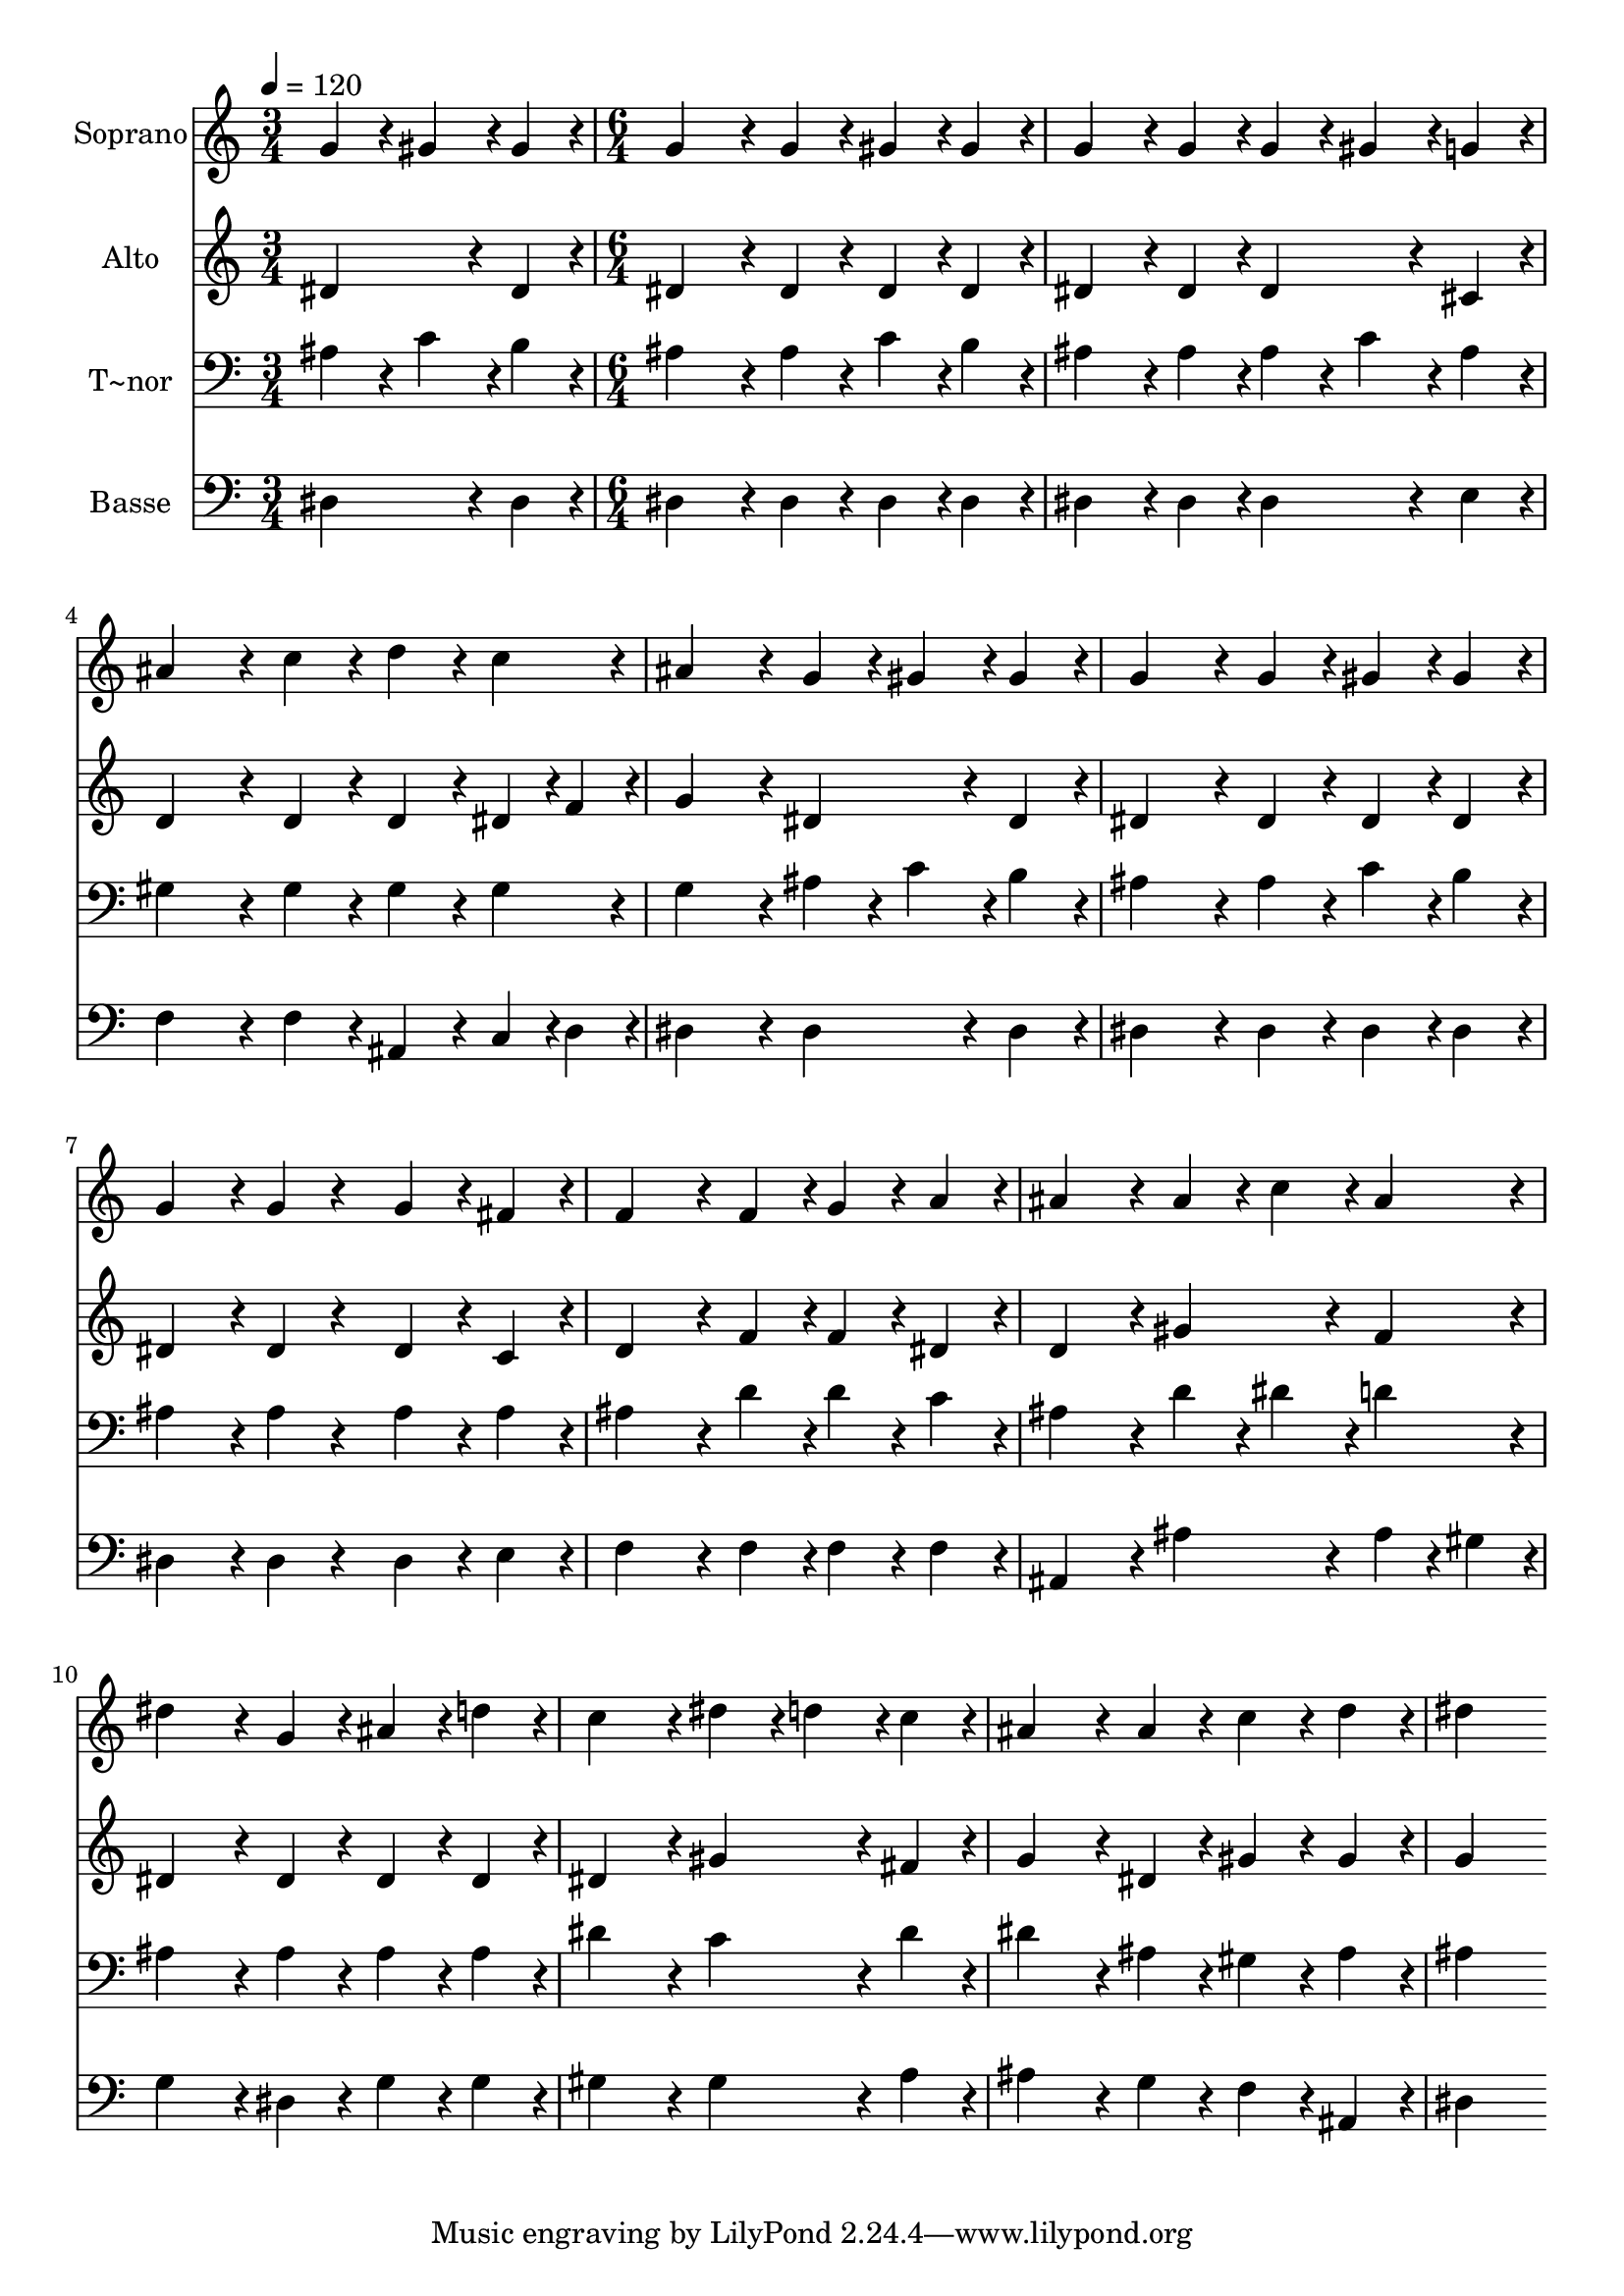 % Lily was here -- automatically converted by c:/Program Files (x86)/LilyPond/usr/bin/midi2ly.py from output/230.mid
\version "2.14.0"

\layout {
  \context {
    \Voice
    \remove "Note_heads_engraver"
    \consists "Completion_heads_engraver"
    \remove "Rest_engraver"
    \consists "Completion_rest_engraver"
  }
}

trackAchannelA = {
  
  \time 3/4 
  
  \tempo 4 = 120 
  \skip 2. 
  | % 2
  
  \time 6/4 
  
}

trackA = <<
  \context Voice = voiceA \trackAchannelA
>>


trackBchannelA = {
  
  \set Staff.instrumentName = "Soprano"
  
  \time 3/4 
  
  \tempo 4 = 120 
  \skip 2. 
  | % 2
  
  \time 6/4 
  
}

trackBchannelB = \relative c {
  g''4*86/96 r4*10/96 gis4*86/96 r4*10/96 gis4*86/96 r4*10/96 g4*259/96 
  r4*29/96 
  | % 2
  g4*86/96 r4*10/96 gis4*86/96 r4*10/96 gis4*86/96 r4*10/96 g4*172/96 
  r4*20/96 g4*86/96 r4*10/96 
  | % 3
  g4*86/96 r4*10/96 gis4*86/96 r4*10/96 g4*86/96 r4*10/96 ais4*259/96 
  r4*29/96 
  | % 4
  c4*86/96 r4*10/96 d4*86/96 r4*10/96 c4*86/96 r4*10/96 ais4*259/96 
  r4*29/96 
  | % 5
  g4*86/96 r4*10/96 gis4*86/96 r4*10/96 gis4*86/96 r4*10/96 g4*259/96 
  r4*29/96 
  | % 6
  g4*86/96 r4*10/96 gis4*86/96 r4*10/96 gis4*86/96 r4*10/96 g4*172/96 
  r4*20/96 g4*86/96 r4*106/96 g4*86/96 r4*10/96 fis4*86/96 r4*10/96 f4*259/96 
  r4*29/96 
  | % 8
  f4*86/96 r4*10/96 g4*86/96 r4*10/96 a4*86/96 r4*10/96 ais4*259/96 
  r4*29/96 
  | % 9
  ais4*86/96 r4*10/96 c4*86/96 r4*10/96 ais4*86/96 r4*10/96 dis4*259/96 
  r4*29/96 
  | % 10
  g,4*86/96 r4*10/96 ais4*86/96 r4*10/96 d4*86/96 r4*10/96 c4*259/96 
  r4*29/96 
  | % 11
  dis4*86/96 r4*10/96 d4*86/96 r4*10/96 c4*86/96 r4*10/96 ais4*259/96 
  r4*29/96 
  | % 12
  ais4*86/96 r4*10/96 c4*86/96 r4*10/96 d4*86/96 r4*10/96 dis4*518/96 
}

trackB = <<
  \context Voice = voiceA \trackBchannelA
  \context Voice = voiceB \trackBchannelB
>>


trackCchannelA = {
  
  \set Staff.instrumentName = "Alto"
  
  \time 3/4 
  
  \tempo 4 = 120 
  \skip 2. 
  | % 2
  
  \time 6/4 
  
}

trackCchannelB = \relative c {
  dis'4*172/96 r4*20/96 dis4*86/96 r4*10/96 dis4*259/96 r4*29/96 
  | % 2
  dis4*86/96 r4*10/96 dis4*86/96 r4*10/96 dis4*86/96 r4*10/96 dis4*172/96 
  r4*20/96 dis4*86/96 r4*10/96 
  | % 3
  dis4*172/96 r4*20/96 cis4*86/96 r4*10/96 d4*259/96 r4*29/96 
  | % 4
  d4*86/96 r4*10/96 d4*86/96 r4*10/96 dis4*43/96 r4*5/96 f4*43/96 
  r4*5/96 g4*259/96 r4*29/96 
  | % 5
  dis4*172/96 r4*20/96 dis4*86/96 r4*10/96 dis4*259/96 r4*29/96 
  | % 6
  dis4*86/96 r4*10/96 dis4*86/96 r4*10/96 dis4*86/96 r4*10/96 dis4*172/96 
  r4*20/96 dis4*86/96 r4*106/96 dis4*86/96 r4*10/96 c4*86/96 r4*10/96 d4*259/96 
  r4*29/96 
  | % 8
  f4*86/96 r4*10/96 f4*86/96 r4*10/96 dis4*86/96 r4*10/96 d4*259/96 
  r4*29/96 
  | % 9
  gis4*172/96 r4*20/96 f4*86/96 r4*10/96 dis4*259/96 r4*29/96 
  | % 10
  dis4*86/96 r4*10/96 dis4*86/96 r4*10/96 dis4*86/96 r4*10/96 dis4*259/96 
  r4*29/96 
  | % 11
  gis4*172/96 r4*20/96 fis4*86/96 r4*10/96 g4*259/96 r4*29/96 
  | % 12
  dis4*86/96 r4*10/96 gis4*86/96 r4*10/96 gis4*86/96 r4*10/96 g4*518/96 
}

trackC = <<
  \context Voice = voiceA \trackCchannelA
  \context Voice = voiceB \trackCchannelB
>>


trackDchannelA = {
  
  \set Staff.instrumentName = "T~nor"
  
  \time 3/4 
  
  \tempo 4 = 120 
  \skip 2. 
  | % 2
  
  \time 6/4 
  
}

trackDchannelB = \relative c {
  ais'4*86/96 r4*10/96 c4*86/96 r4*10/96 b4*86/96 r4*10/96 ais4*259/96 
  r4*29/96 
  | % 2
  ais4*86/96 r4*10/96 c4*86/96 r4*10/96 b4*86/96 r4*10/96 ais4*172/96 
  r4*20/96 ais4*86/96 r4*10/96 
  | % 3
  ais4*86/96 r4*10/96 c4*86/96 r4*10/96 ais4*86/96 r4*10/96 gis4*259/96 
  r4*29/96 
  | % 4
  gis4*86/96 r4*10/96 gis4*86/96 r4*10/96 gis4*86/96 r4*10/96 g4*259/96 
  r4*29/96 
  | % 5
  ais4*86/96 r4*10/96 c4*86/96 r4*10/96 b4*86/96 r4*10/96 ais4*259/96 
  r4*29/96 
  | % 6
  ais4*86/96 r4*10/96 c4*86/96 r4*10/96 b4*86/96 r4*10/96 ais4*172/96 
  r4*20/96 ais4*86/96 r4*106/96 ais4*86/96 r4*10/96 ais4*86/96 
  r4*10/96 ais4*259/96 r4*29/96 
  | % 8
  d4*86/96 r4*10/96 d4*86/96 r4*10/96 c4*86/96 r4*10/96 ais4*259/96 
  r4*29/96 
  | % 9
  d4*86/96 r4*10/96 dis4*86/96 r4*10/96 d4*86/96 r4*10/96 ais4*259/96 
  r4*29/96 
  | % 10
  ais4*86/96 r4*10/96 ais4*86/96 r4*10/96 ais4*86/96 r4*10/96 dis4*259/96 
  r4*29/96 
  | % 11
  c4*172/96 r4*20/96 dis4*86/96 r4*10/96 dis4*259/96 r4*29/96 
  | % 12
  ais4*86/96 r4*10/96 gis4*86/96 r4*10/96 ais4*86/96 r4*10/96 ais4*518/96 
}

trackD = <<

  \clef bass
  
  \context Voice = voiceA \trackDchannelA
  \context Voice = voiceB \trackDchannelB
>>


trackEchannelA = {
  
  \set Staff.instrumentName = "Basse"
  
  \time 3/4 
  
  \tempo 4 = 120 
  \skip 2. 
  | % 2
  
  \time 6/4 
  
}

trackEchannelB = \relative c {
  dis4*172/96 r4*20/96 dis4*86/96 r4*10/96 dis4*259/96 r4*29/96 
  | % 2
  dis4*86/96 r4*10/96 dis4*86/96 r4*10/96 dis4*86/96 r4*10/96 dis4*172/96 
  r4*20/96 dis4*86/96 r4*10/96 
  | % 3
  dis4*172/96 r4*20/96 e4*86/96 r4*10/96 f4*259/96 r4*29/96 
  | % 4
  f4*86/96 r4*10/96 ais,4*86/96 r4*10/96 c4*43/96 r4*5/96 d4*43/96 
  r4*5/96 dis4*259/96 r4*29/96 
  | % 5
  dis4*172/96 r4*20/96 dis4*86/96 r4*10/96 dis4*259/96 r4*29/96 
  | % 6
  dis4*86/96 r4*10/96 dis4*86/96 r4*10/96 dis4*86/96 r4*10/96 dis4*172/96 
  r4*20/96 dis4*86/96 r4*106/96 dis4*86/96 r4*10/96 e4*86/96 r4*10/96 f4*259/96 
  r4*29/96 
  | % 8
  f4*86/96 r4*10/96 f4*86/96 r4*10/96 f4*86/96 r4*10/96 ais,4*259/96 
  r4*29/96 
  | % 9
  ais'4*172/96 r4*20/96 ais4*43/96 r4*5/96 gis4*43/96 r4*5/96 g4*259/96 
  r4*29/96 
  | % 10
  dis4*86/96 r4*10/96 g4*86/96 r4*10/96 g4*86/96 r4*10/96 gis4*259/96 
  r4*29/96 
  | % 11
  gis4*172/96 r4*20/96 a4*86/96 r4*10/96 ais4*259/96 r4*29/96 
  | % 12
  g4*86/96 r4*10/96 f4*86/96 r4*10/96 ais,4*86/96 r4*10/96 dis4*518/96 
}

trackE = <<

  \clef bass
  
  \context Voice = voiceA \trackEchannelA
  \context Voice = voiceB \trackEchannelB
>>


\score {
  <<
    \context Staff=trackB \trackA
    \context Staff=trackB \trackB
    \context Staff=trackC \trackA
    \context Staff=trackC \trackC
    \context Staff=trackD \trackA
    \context Staff=trackD \trackD
    \context Staff=trackE \trackA
    \context Staff=trackE \trackE
  >>
  \layout {}
  \midi {}
}
